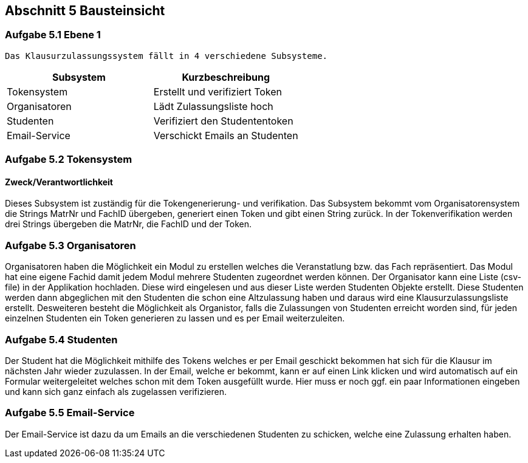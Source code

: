 == Abschnitt 5 Bausteinsicht
=== Aufgabe 5.1 Ebene 1

    Das Klausurzulassungssystem fällt in 4 verschiedene Subsysteme.

[cols="1,1" options="header"]
|===
|Subsystem | Kurzbeschreibung
| Tokensystem| Erstellt und verifiziert Token
| Organisatoren | Lädt Zulassungsliste hoch
| Studenten| Verifiziert den Studententoken
| Email-Service| Verschickt Emails an Studenten
|===

=== Aufgabe 5.2 Tokensystem
==== Zweck/Verantwortlichkeit
Dieses Subsystem ist zuständig für die Tokengenerierung- und verifikation. Das Subsystem bekommt vom Organisatorensystem die Strings MatrNr und FachID übergeben, generiert einen Token und gibt einen String zurück. In der Tokenverifikation werden drei Strings übergeben die MatrNr, die FachID und der Token.


=== Aufgabe 5.3 Organisatoren

Organisatoren haben die Möglichkeit ein Modul zu erstellen welches die Veranstatlung bzw. das Fach repräsentiert.
Das Modul hat eine eigene Fachid damit jedem Modul mehrere Studenten zugeordnet werden können.
Der Organisator kann eine Liste (csv-file) in der Applikation hochladen. Diese wird eingelesen und aus dieser Liste werden Studenten Objekte erstellt.
Diese Studenten werden dann abgeglichen mit den Studenten die schon eine Altzulassung haben und daraus wird eine Klausurzulassungsliste erstellt.
Desweiteren besteht die Möglichkeit als Organistor, falls die Zulassungen von Studenten erreicht worden sind, für jeden einzelnen Studenten ein Token generieren zu lassen und es per Email weiterzuleiten.

=== Aufgabe 5.4 Studenten

Der Student hat die Möglichkeit mithilfe des Tokens welches er per Email geschickt bekommen hat sich für die Klausur im nächsten Jahr wieder zuzulassen.
In der Email, welche er bekommt, kann er auf einen Link klicken und wird automatisch auf ein Formular weitergeleitet welches schon mit dem Token ausgefüllt wurde.
Hier muss er noch ggf. ein paar Informationen eingeben und kann sich ganz einfach als zugelassen verifizieren.

=== Aufgabe 5.5 Email-Service

Der Email-Service ist dazu da um Emails an die verschiedenen Studenten zu schicken, welche eine Zulassung erhalten haben.
